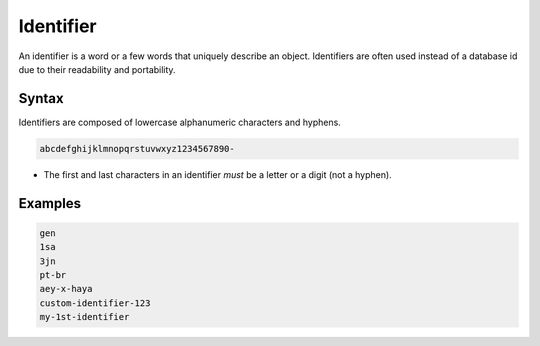 .. _identifier:

Identifier
==========

An identifier is a word or a few words that uniquely describe an object.
Identifiers are often used instead of a database id due to their readability and portability.

Syntax
------

Identifiers are composed of lowercase alphanumeric characters and hyphens.

.. code-block:: none

    abcdefghijklmnopqrstuvwxyz1234567890-

* The first and last characters in an identifier *must* be a letter or a digit (not a hyphen).

Examples
--------

.. code-block:: none

    gen
    1sa
    3jn
    pt-br
    aey-x-haya
    custom-identifier-123
    my-1st-identifier
